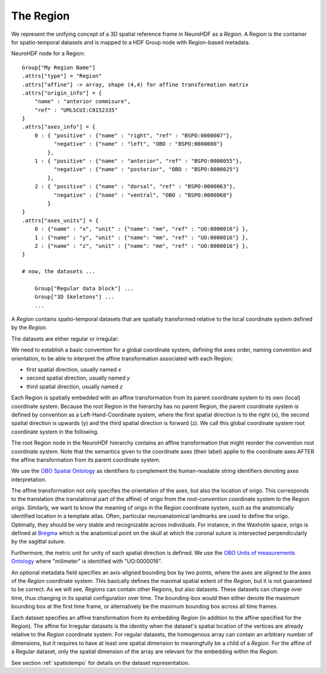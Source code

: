 .. _region:

The Region
----------

We represent the unifying concept of a 3D spatial reference frame in NeuroHDF as a *Region*. A Region is the container
for spatio-temporal datasets and is mapped to a HDF Group node with Region-based metadata.

NeuroHDF node for a Region::

    Group["My Region Name"]
    .attrs["type"] = "Region"
    .attrs["affine"] -> array, shape (4,4) for affine transformation matrix
    .attrs["origin_info"] = {
        "name" : "anterior commisure",
        "ref" : "UMLSCUI:C0152335"
    }
    .attrs["axes_info"] = {
        0 : { "positive" : {"name" : "right", "ref" : "BSPO:0000007"},
              "negative" : {"name" : "left", "OBO : "BSPO:0000000"}
            },
        1 : { "positive" : {"name" : "anterior", "ref" : "BSPO:0000055"},
              "negative" : {"name" : "posterior", "OBO : "BSPO:0000025"}
            },
        2 : { "positive" : {"name" : "dorsal", "ref" : "BSPO:0000063"},
              "negative" : {"name" : "ventral", "OBO : "BSPO:0000068"}
            }
    }
    .attrs["axes_units"] = {
        0 : {"name" : "x", "unit" : {"name": "mm", "ref" : "UO:0000016"} },
        1 : {"name" : "y", "unit" : {"name": "mm", "ref" : "UO:0000016"} },
        2 : {"name" : "z", "unit" : {"name": "mm", "ref" : "UO:0000016"} },
    }

    # now, the datasets ...

        Group["Regular data block"] ...
        Group["3D Skeletons"] ...
        ...

A *Region* contains spatio-temporal datasets that are spatially transformed relative to the local coordinate system
defined by the *Region*.

The datasets are either regular or irregular:

.. image:: _static/region.png

We need to establish a basic convention for a global coordinate system, defining the axes order,
naming convention and orientation, to be able to interpret the affine transformation associated with each Region:

* first spatial direction, usually named *x*
* second spatial direction, usually named *y*
* third spatial direction, usually named *z*

Each Region is spatially embedded with an affine transformation from its parent coordinate system to its own (local)
coordinate system. Because the root Region in the hierarchy has no parent Region, the parent coordinate system is
defined by convention as a Left-Hand-Coordinate system, where the first spatial direction is to the right (x),
the second spatial direction is upwards (y) and the third spatial direction is forward (z). We call this global
coordinate system root coordinate system in the following.

The root Region node in the NeuroHDF hierarchy contains an affine transformation that might reorder
the convention root coordinate system. Note that the semantics given to the coordinate axes (their label) applie
to the coordinate axes AFTER the affine transformation from its parent coordinate system.

We use the `OBO Spatial Ontology <http://obofoundry.org/cgi-bin/detail.cgi?id=spatial>`_ as identifiers to complement
the human-readable string identifiers denoting axes interpretation.

The affine transformation not only specifies the orientation of the axes, but also the location of origo. This corresponds
to the translation (the translational part of the affine) of origo from the root-convention coordinate system to the Region
origo. Similarly, we want to know the meaning of origo in the Region coordinate system, such as the anatomically identified
location in a template atlas. Often, particular neuroanatomical landmarks are used to define the origo. Optimally, they
should be very stable and recognizable across individuals. For instance, in the Waxholm space, origo is defined at
`Bregma <http://en.wikipedia.org/wiki/Bregm>`_
which is the anatomical point on the skull at which the coronal suture is intersected perpendicularly by the sagittal suture.

Furthermore, the metric unit for unity of each spatial direction is defined. We use the
`OBO Units of measurements Ontology <http://www.obofoundry.org/cgi-bin/detail.cgi?id=unit>`_
where "milimeter" is identified with "UO:0000016".

.. TODO: How does this relate to the the scaling within the affine?

An optional metadata field specifies an axis-aligned bounding box by two points, where the axes are aligned to the
axes of the *Region* coordinate system. This basically defines the maximal spatial extent of the *Region*, but it
is not guaranteed to be correct. As we will see, *Regions* can contain other Regions, but also datasets. These
datasets can change over time, thus changing in its spatial configuration over time. The bounding-box would then
either denote the maximum bounding box at the first time frame, or alternatively be the maximum bounding box
across all time frames.

Each dataset specifies an affine transformation from its embedding *Region* (in addition to the affine specified
for the Region). The affine for Irregular datasets is the identity when the dataset's spatial location of the vertices
are already relative to the *Region* coordinate system. For regular datasets, the homogenous array can contain an arbitrary
number of dimensions, but it requires to have at least one spatial dimension to meaningfully be a child
of a *Region*. For the affine of a Regular dataset, only the spatial dimension of the array are relevant
for the embedding within the *Region*.

See section :ref:`spatiotempo`  for details on the dataset representation.